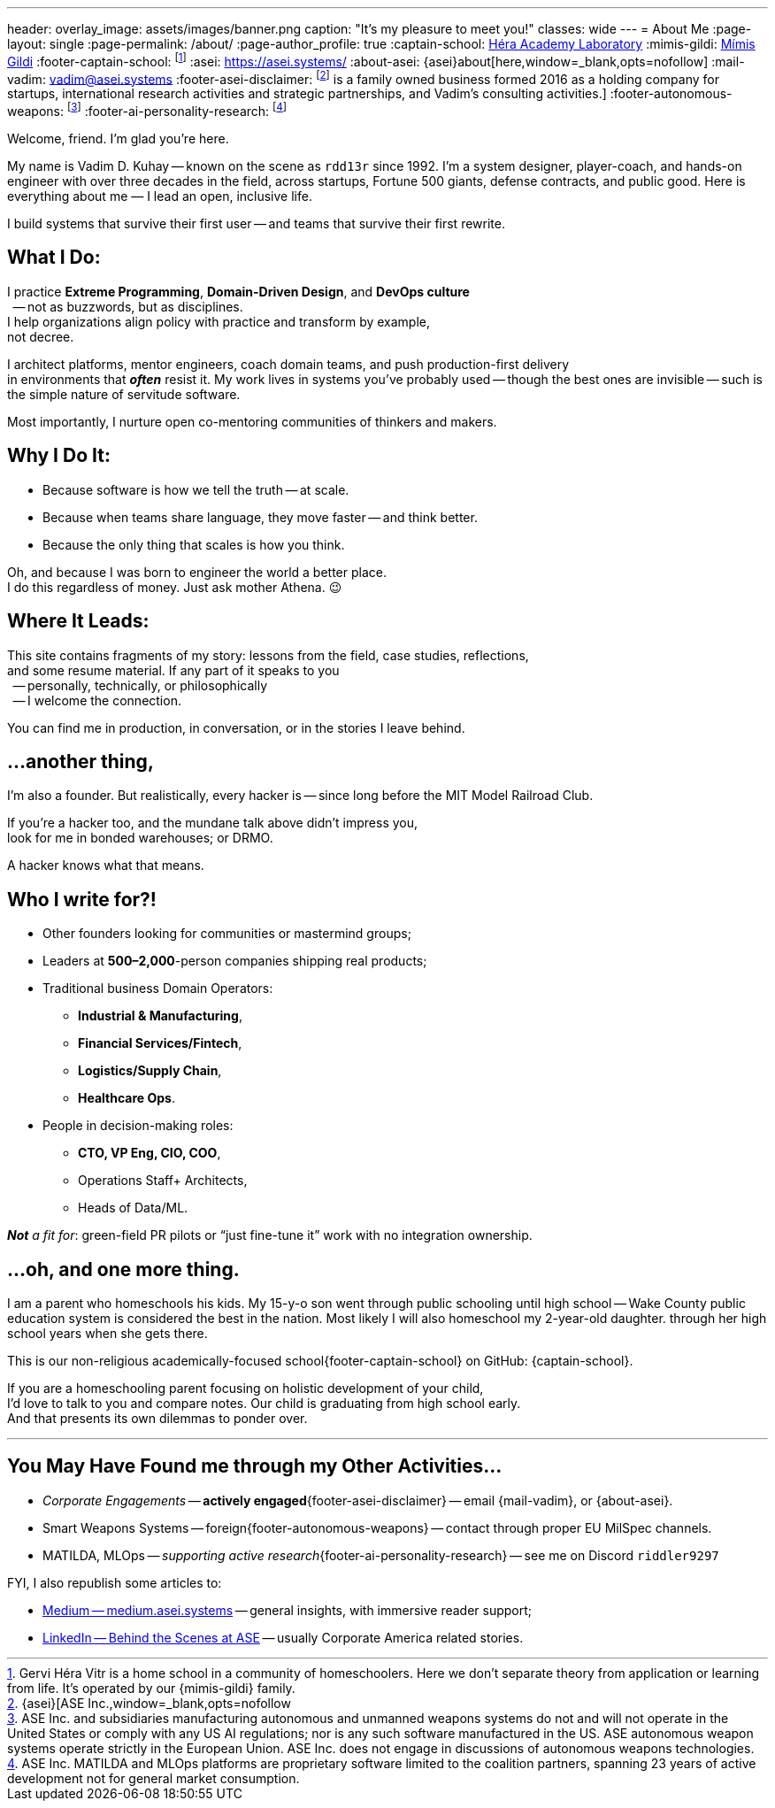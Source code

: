---
header:
  overlay_image: assets/images/banner.png
  caption: "It's my pleasure to meet you!"
classes: wide
---
= About Me
:page-layout: single
:page-permalink: /about/
:page-author_profile: true
:captain-school: https://gervi-hera-vitr.github.io/sindri-labs/[Héra Academy Laboratory,window=_blank,opts=nofollow]
:mimis-gildi: link:https://github.com/Mimis-Gildi[Mímis Gildi,window=_blank]
:footer-captain-school: footnote:[Gervi Héra Vitr is a home school in a community of homeschoolers. Here we don’t separate theory from application or learning from life. It's operated by our {mimis-gildi} family.]
:asei: https://asei.systems/
:about-asei: {asei}about[here,window=_blank,opts=nofollow]
:mail-vadim: mailto:vadim@asei.systems[vadim@asei.systems]
:footer-asei-disclaimer: footnote:[{asei}[ASE Inc.,window=_blank,opts=nofollow] is a family owned business formed 2016 as a holding company for startups, international research activities and strategic partnerships, and Vadim's consulting activities.]
:footer-autonomous-weapons: footnote:[ASE Inc. and subsidiaries manufacturing autonomous and unmanned weapons systems do not and will not operate in the United States or comply with any US AI regulations; nor is any such software manufactured in the US. ASE autonomous weapon systems operate strictly in the European Union. ASE Inc. does not engage in discussions of autonomous weapons technologies.]
:footer-ai-personality-research: footnote:[ASE Inc. MATILDA and MLOps platforms are proprietary software limited to the coalition partners, spanning 23 years of active development not for general market consumption.]

Welcome, friend. I'm glad you're here.

My name is Vadim D. Kuhay -- known on the scene as `rdd13r` since 1992.
I'm a system designer, player-coach, and hands-on engineer with over three decades in the field,
across startups, Fortune 500 giants, defense contracts, and public good.
Here is everything about me — I lead an open, inclusive life.

I build systems that survive their first user
-- and teams that survive their first rewrite.

== What I Do:

I practice *Extreme Programming*, *Domain-Driven Design*, and *DevOps culture* +
{nbsp} -- not as buzzwords, but as disciplines. +
I help organizations align policy with practice and transform by example, +
not decree.

I architect platforms, mentor engineers, coach domain teams, and push production-first delivery +
in environments that *_often_* resist it.
My work lives in systems you’ve probably used
-- though the best ones are invisible
-- such is the simple nature of servitude software.

Most importantly, I nurture open co-mentoring communities of thinkers and makers.

== Why I Do It:

- Because software is how we tell the truth -- at scale.
- Because when teams share language, they move faster -- and think better.
- Because the only thing that scales is how you think.

Oh, and because I was born to engineer the world a better place. +
I do this regardless of money.
Just ask mother Athena.
😉

== Where It Leads:

This site contains fragments of my story:
lessons from the field, case studies, reflections, +
and some resume material.
If any part of it speaks to you +
{nbsp} -- personally, technically, or philosophically +
{nbsp} -- I welcome the connection.

You can find me in production, in conversation, or in the stories I leave behind.

== ...another thing,

I'm also a founder.
But realistically, every hacker is
-- since long before the MIT Model Railroad Club.

If you're a hacker too, and the mundane talk above didn’t impress you, +
look for me in bonded warehouses; or DRMO.

A hacker knows what that means.

== Who I write for?!

- Other founders looking for communities or mastermind groups;
- Leaders at **500–2,000**-person companies shipping real products;
- Traditional business Domain Operators:
* **Industrial & Manufacturing**,
* **Financial Services/Fintech**,
* **Logistics/Supply Chain**,
* **Healthcare Ops**.
- People in decision-making roles:
* **CTO, VP Eng, CIO, COO**,
* Operations Staff+ Architects,
* Heads of Data/ML.

_**Not** a fit for_: green-field PR pilots or “just fine-tune it” work with no integration ownership.


== ...oh, and one more thing.

I am a parent who homeschools his kids.
My 15-y-o son went through public schooling until high school
-- Wake County public education system is considered the best in the nation.
Most likely I will also homeschool my 2-year-old daughter. through her high school years when she gets there.

This is our non-religious academically-focused school{footer-captain-school} on GitHub: {captain-school}.

If you are a homeschooling parent focusing on holistic development of your child, +
I'd love to talk to you and compare notes.
Our child is graduating from high school early. +
And that presents its own dilemmas to ponder over.

'''

== You May Have Found me through my Other Activities...

* _Corporate Engagements_ -- *actively engaged*{footer-asei-disclaimer} -- email {mail-vadim}, or {about-asei}.
* Smart Weapons Systems -- foreign{footer-autonomous-weapons} -- contact through proper EU MilSpec channels.
* MATILDA, MLOps -- _supporting active research_{footer-ai-personality-research} -- see me on Discord `riddler9297`

FYI, I also republish some articles to:

* https://medium.asei.systems/[Medium -- medium.asei.systems,window=_blank,opts=nofollow] -- general insights, with immersive reader support;
* https://www.linkedin.com/newsletters/7074840676026208257/[LinkedIn -- Behind the Scenes at ASE,window=_blank,opts=nofollow] -- usually Corporate America related stories.
